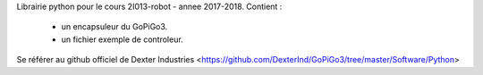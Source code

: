 Librairie python pour le cours 2I013-robot - annee 2017-2018.
Contient : 
    * un encapsuleur du GoPiGo3.
    * un fichier exemple de controleur.

Se référer au github officiel de Dexter Industries  <https://github.com/DexterInd/GoPiGo3/tree/master/Software/Python>

